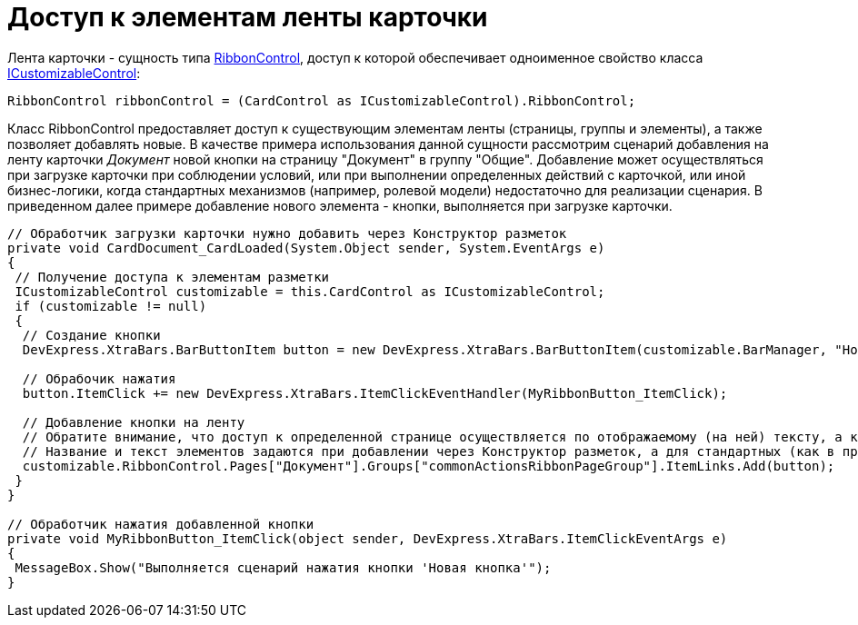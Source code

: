 = Доступ к элементам ленты карточки

Лента карточки - сущность типа https://documentation.devexpress.com/#WindowsForms/clsDevExpressXtraBarsRibbonRibbonControltopic[RibbonControl], доступ к которой обеспечивает одноименное свойство класса xref:..xref:api/DocsVision/BackOffice/WinForms/ICustomizableControl_IN.adoc[ICustomizableControl]:

[source,csharp]
----
RibbonControl ribbonControl = (CardControl as ICustomizableControl).RibbonControl;
----

Класс [.keyword .apiname]#RibbonControl# предоставляет доступ к существующим элементам ленты (страницы, группы и элементы), а также позволяет добавлять новые. В качестве примера использования данной сущности рассмотрим сценарий добавления на ленту карточки _Документ_ новой кнопки на страницу "Документ" в группу "Общие". Добавление может осуществляться при загрузке карточки при соблюдении условий, или при выполнении определенных действий с карточкой, или иной бизнес-логики, когда стандартных механизмов (например, ролевой модели) недостаточно для реализации сценария. В приведенном далее примере добавление нового элемента - кнопки, выполняется при загрузке карточки.

[source,csharp]
----
// Обработчик загрузки карточки нужно добавить через Конструктор разметок
private void CardDocument_CardLoaded(System.Object sender, System.EventArgs e)
{
 // Получение доступа к элементам разметки
 ICustomizableControl customizable = this.CardControl as ICustomizableControl;
 if (customizable != null)
 {
  // Создание кнопки
  DevExpress.XtraBars.BarButtonItem button = new DevExpress.XtraBars.BarButtonItem(customizable.BarManager, "Новая кнопка");

  // Обрабочик нажатия
  button.ItemClick += new DevExpress.XtraBars.ItemClickEventHandler(MyRibbonButton_ItemClick);

  // Добавление кнопки на ленту
  // Обратите внимание, что доступ к определенной странице осуществляется по отображаемому (на ней) тексту, а к группе элементов - по названию
  // Название и текст элементов задаются при добавлении через Конструктор разметок, а для стандартных (как в примере) сущностей данные параметры можно получить, к примеру, предварительно перебрав их foreach-ем 
  customizable.RibbonControl.Pages["Документ"].Groups["commonActionsRibbonPageGroup"].ItemLinks.Add(button);
 }
}

// Обработчик нажатия добавленной кнопки
private void MyRibbonButton_ItemClick(object sender, DevExpress.XtraBars.ItemClickEventArgs e)
{
 MessageBox.Show("Выполняется сценарий нажатия кнопки 'Новая кнопка'");
}
----

